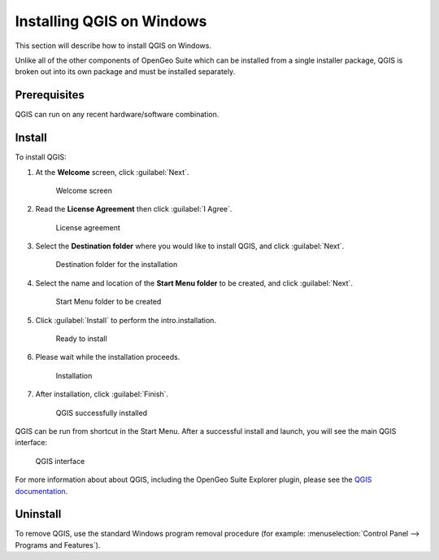 .. _qgis.installation.windows:

Installing QGIS on Windows
==========================

This section will describe how to install QGIS on Windows.

Unlike all of the other components of OpenGeo Suite which can be installed from a single installer package, QGIS is broken out into its own package and must be installed separately.

Prerequisites
-------------

QGIS can run on any recent hardware/software combination.

Install
-------

To install QGIS:

#. At the **Welcome** screen, click :guilabel:`Next`.

   .. figure:: img/qgis-welcome.png

      Welcome screen

#. Read the **License Agreement** then click :guilabel:`I Agree`.

   .. figure:: img/qgis-license.png

      License agreement

#. Select the **Destination folder** where you would like to install QGIS, and click :guilabel:`Next`.

   .. figure:: img/qgis-directory.png

      Destination folder for the installation

#. Select the name and location of the **Start Menu folder** to be created, and click :guilabel:`Next`.

   .. figure:: img/qgis-startmenu.png

      Start Menu folder to be created

#. Click :guilabel:`Install` to perform the intro.installation.

   .. figure:: img/qgis-ready.png

      Ready to install

#. Please wait while the installation proceeds.

   .. figure:: img/qgis-install.png

      Installation

#. After installation, click :guilabel:`Finish`.

   .. figure:: img/qgis-finish.png

      QGIS successfully installed

QGIS can be run from shortcut in the Start Menu. After a successful install and launch, you will see the main QGIS interface:

.. figure:: img/qgis.png

   QGIS interface

For more information about about QGIS, including the OpenGeo Suite Explorer plugin, please see the `QGIS documentation <../../../qgis/>`__.

Uninstall
---------

To remove QGIS, use the standard Windows program removal procedure (for example: :menuselection:`Control Panel --> Programs and Features`).
